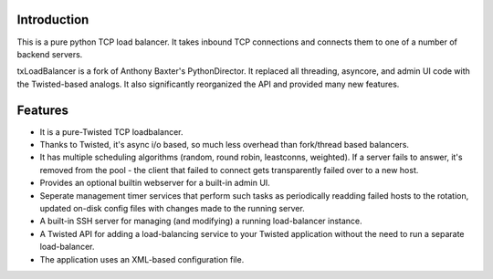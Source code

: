 ============
Introduction
============

.. image:: resources/logos/txLoadBalancer_lg.png
   :align: right

This is a pure python TCP load balancer. It takes inbound TCP connections and
connects them to one of a number of backend servers.

txLoadBalancer is a fork of Anthony Baxter's PythonDirector. It replaced all
threading, asyncore, and admin UI code with the Twisted-based analogs. It also
significantly reorganized the API and provided many new features.


========
Features
========

* It is a pure-Twisted TCP loadbalancer.

* Thanks to Twisted, it's async i/o based, so much less overhead than
  fork/thread based balancers.

* It has multiple scheduling algorithms (random, round robin, leastconns,
  weighted). If a server fails to answer, it's removed from the pool - the
  client that failed to connect gets transparently failed over to a new host.

* Provides an optional builtin webserver for a built-in admin UI.

* Seperate management timer services that perform such tasks as periodically
  readding failed hosts to the rotation, updated on-disk config files with
  changes made to the running server.

* A built-in SSH server for managing (and modifying) a running load-balancer
  instance.

* A Twisted API for adding a load-balancing service to your Twisted application
  without the need to run a separate load-balancer.

* The application uses an XML-based configuration file.
